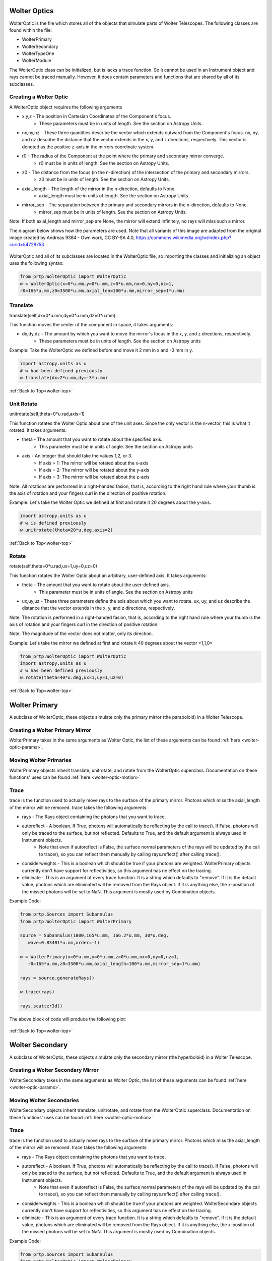 
.. _wolter-top:

Wolter Optics
=======================

WolterOptic is the file which stores all of the objects that simulate parts of Wolter Telescopes. The following classes are found within the file:

* WolterPrimary
* WolterSecondary
* WolterTypeOne
* WolterModule

The WolterOptic class can be initialized, but is lacks a trace function. So it cannot be used in an Instrument object and rays cannot be traced manually. However, it does contain parameters and functions that are shared by all of its subclasses.

Creating a Wolter Optic
---------------------------

.. _wolter-optic-params:

A WolterOptic object requires the following arguments

* x,y,z - The position in Cartesian Coordinates of the Component's focus.
   * These parameters must be in units of length. See the section on Astropy Units.
* nx,ny,nz - These three quantities describe the vector which extends outward from the Component's focus. nx, ny, and nz describe the distance that the vector extends in the x, y, and z directions, respectively. This vector is denoted as the positive z-axis in the mirrors coordinate system.
* r0 - The radius of the Component at the point where the primary and secondary mirror converge.
   * r0 must be in units of length. See the section on Astropy Units.
* z0 - The distance from the focus (in the n-direction) of the intersection of the primary and secondary mirrors.
   * z0 must be in units of length. See the section on Astropy Units.
* axial\_length - The length of the mirror in the n-direction, defaults to None.
   * axial\_length must be in units of length. See the section on Astropy Units.
* mirror\_sep - The separation between the primary and secondary mirrors in the n-direction, defaults to None.
   * mirror\_sep must be in units of length. See the section on Astropy Units.

Note: If both axial_length and mirror_sep are None, the mirror will extend infinitely, no rays will miss such a mirror.
 

The diagram below shows how the parameters are used.
Note that all variants of this image are adapted from the original image created by Andreas 9384 - Own work, CC BY-SA 4.0, https://commons.wikimedia.org/w/index.php?curid=54729753.

.. figure:: images/wolter_params_diagram.png

WolterOptic and all of its subclasses are located in the WolterOptic file, so importing the classes and initializing an object uses the following syntax:

.. code-block:: python

   from prtp.WolterOptic import WolterOptic
   w = WolterOptic(x=0*u.mm,y=0*u.mm,z=0*u.mm,nx=0,ny=0,nz=1,
   r0=165*u.mm,z0=3500*u.mm,axial_len=100*u.mm,mirror_sep=1*u.mm)
   

.. _wolter-optic-motion:

Translate
--------------

translate(self,dx=0*u.mm,dy=0*u.mm,dz=0*u.mm)

This function moves the center of the component in space, it takes arguments:

* dx,dy,dz - The amount by which you want to move the mirror's focus in the x, y, and z directions, respectively.
   * These parameters must be in units of length. See the section on Astropy units

Example: Take the WolterOptic we defined before and move it 2 mm in x and -3 mm in y.

.. code-block:: python

   import astropy.units as u
   # w had been defined previously
   w.translate(dx=2*u.mm,dy=-3*u.mm)

:ref:`Back to Top<wolter-top>`

Unit Rotate
---------------

unitrotate(self,theta=0*u.rad,axis=1)

This function rotates the Wolter Optic about one of the unit axes. Since the only vector is the n-vector, this is what it rotated. It takes arguments:

* theta - The amount that you want to rotate about the specified axis.
    * This parameter must be in units of angle. See the section on Astropy units
* axis - An integer that should take the values 1,2, or 3. 
   * If axis = 1: The mirror will be rotated about the x-axis
   * If axis = 2: The mirror will be rotated about the y-axis
   * If axis = 3: The mirror will be rotated about the z-axis

Note: All rotations are performed in a right-handed fasion, that is, according to the right hand rule where your thumb is the axis of rotation and your fingers curl in the direction of positive rotation.

Example: Let's take the Wolter Optic we defined at first and rotate it 20 degrees about the y-axis.

.. code-block:: python

   import astropy.units as u
   # w is defined previously
   w.unitrotate(theta=20*u.deg,axis=2)


:ref:`Back to Top<wolter-top>`

Rotate
-----------

rotate(self,theta=0*u.rad,ux=1,uy=0,uz=0)

This function rotates the Wolter Optic about an arbitrary, user-defined axis. It takes arguments:

* theta - The amount that you want to rotate about the user-defined axis.
    * This parameter must be in units of angle. See the section on Astropy units
* ux,uy,uz - These three parameters define the axis about which you want to rotate. ux, uy, and uz describe the distance that the vector extends in the x, y, and z directions, respectively.

Note: The rotation is performed in a right-handed fasion, that is, according to the right hand rule where your thumb is the axis of rotation and your fingers curl in the direction of positive rotation.

Note: The magnitude of the vector does not matter, only its direction.

Example: Let's take the mirror we defined at first and rotate it 40 degrees about the vector <1,1,0>

.. code-block:: python

   from prtp.WolterOptic import WolterOptic
   import astropy.units as u
   # w has been defined previously
   w.rotate(theta=40*u.deg,ux=1,uy=1,uz=0)

:ref:`Back to Top<wolter-top>`

Wolter Primary
=================

A subclass of WolterOptic, these objects simulate only the primary mirror (the paraboloid) in a Wolter Telescope.

Creating a Wolter Primary Mirror
----------------------------------

WolterPrimary takes in the same arguments as Wolter Optic, the list of these arguments can be found :ref:`here <wolter-optic-params>`.

Moving Wolter Primaries
----------------------------

WolterPrimary objects inherit translate, unitrotate, and rotate from the WolterOptic superclass. Documentation on these functions' uses can be found :ref:`here <wolter-optic-motion>`

Trace
-----------

trace is the function used to actually move rays to the surface of the primary mirror. Photons which miss the axial_length of the mirror will be removed. trace takes the following arguments:

* rays - The Rays object containing the photons that you want to trace.
* autoreflect - A boolean. If True, photons will automatically be reflecting by the call to trace(). If False, photons will only be traced to the surface, but not reflected. Defaults to True, and the default argument is always used in Instrument objects.
   * Note that even if autoreflect is False, the surface normal parameters of the rays will be updated by the call to trace(), so you can reflect them manually by calling rays.reflect() after calling trace().
* considerweights - This is a boolean which should be true if your photons are weighted. WolterPrimary objects currently don't have support for reflectivities, so this argument has ne effect on the tracing.
* eliminate - This is an argument of every trace function. It is a string which defaults to "remove". If it is the default value, photons which are eliminated will be removed from the Rays object. If it is anything else, the x-position of the missed photons will be set to NaN. This argument is mostly used by Combination objects.

Example Code:

.. code-block:: python

   from prtp.Sources import Subannulus
   from prtp.WolterOptic import WolterPrimary

   source = Subannulus(1000,165*u.mm, 166.2*u.mm, 30*u.deg,
      wave=0.83401*u.nm,order=-1)

   w = WolterPrimary(x=0*u.mm,y=0*u.mm,z=0*u.mm,nx=0,ny=0,nz=1,
      r0=165*u.mm,z0=3500*u.mm,axial_length=100*u.mm,mirror_sep=1*u.mm)

   rays = source.generateRays()

   w.trace(rays)

   rays.scatter3d()

The above block of code will produce the following plot:

.. figure:: images/wolter_primary_trace.png

:ref:`Back to Top<wolter-top>`

Wolter Secondary
=================

A subclass of WolterOptic, these objects simulate only the secondary mirror (the hyperboloid) in a Wolter Telescope.

Creating a Wolter Secondary Mirror
----------------------------------

WolterSecondary takes in the same arguments as Wolter Optic, the list of these arguments can be found :ref:`here <wolter-optic-params>`.

Moving Wolter Secondaries
----------------------------

WolterSecondary objects inherit translate, unitrotate, and rotate from the WolterOptic superclass. Documentation on these functions' uses can be found :ref:`here <wolter-optic-motion>`

Trace
-----------

trace is the function used to actually move rays to the surface of the primary mirror. Photons which miss the axial_length of the mirror will be removed. trace takes the following arguments:

* rays - The Rays object containing the photons that you want to trace.
* autoreflect - A boolean. If True, photons will automatically be reflecting by the call to trace(). If False, photons will only be traced to the surface, but not reflected. Defaults to True, and the default argument is always used in Instrument objects.
   * Note that even if autoreflect is False, the surface normal parameters of the rays will be updated by the call to trace(), so you can reflect them manually by calling rays.reflect() after calling trace().
* considerweights - This is a boolean which should be true if your photons are weighted. WolterSecondary objects currently don't have support for reflectivities, so this argument has ne effect on the tracing.
* eliminate - This is an argument of every trace function. It is a string which defaults to "remove". If it is the default value, photons which are eliminated will be removed from the Rays object. If it is anything else, the x-position of the missed photons will be set to NaN. This argument is mostly used by Combination objects.

Example Code:

.. code-block:: python

   from prtp.Sources import Subannulus
   from prtp.WolterOptic import WolterPrimary

   source = Subannulus(1000,165*u.mm, 166.2*u.mm, 30*u.deg,
      wave=0.83401*u.nm,order=-1)

   wprim = WolterPrimary(x=0*u.mm,y=0*u.mm,z=0*u.mm,nx=0,ny=0,nz=1,
      r0=165*u.mm,z0=3500*u.mm,axial_length=100*u.mm,mirror_sep=1*u.mm)
   wsec = WolterSecondary(x=0*u.mm,y=0*u.mm,z=0*u.mm,nx=0,ny=0,nz=1,
      r0=165*u.mm,z0=3500*u.mm,axial_length=100*u.mm,mirror_sep=1*u.mm)

   rays = source.generateRays()

   wprim.trace(rays)
   wsec.trace(rays)

   rays.scatter3d()

The above block of code traces rays through both a primary and a secondary mirror and will produce the following plot:

.. figure:: images/wolter_secondary_trace.png

:ref:`Back to Top<wolter-top>`

Wolter Type One
=================

A subclass of WolterOptic, these objects simulate both the primary and secondary mirrors of a Wolter Telescope

Creating a Wolter Type One Object
----------------------------------

WolterSecondary takes in most of the same arguments as Wolter Optic, the list of these arguments can be found :ref:`here <wolter-optic-params>`.

However, there are four new arguments that are present in WolterTypeOne objects, they are:

* beckmann_scatter - A boolean. If True, beckmann scattering will be added to the rays ftaer they reflect off the primary mirror. If False, no scattering will be added.
* h, rho, ripple - These are the three parameters that are passed to the rays.beckmann_scatter() function. h is the rms surface height roughness, rho is the correlation length, and ripple scales the scattering in the output.

Note that if you were to use Wolter Primary and Wolter Secondary objects separately, beckmann scattering would have to be added as a Modification object between them.

When to Use Wolter Type One Objects
-------------------------------------

Since Wolter Type One objects are singular objects that have the effect as two other mirrors, using Type One objects can make your code look cleaner. Also, Type One objects only have to transform the Rays into the mirror's coordinate system once, so using Type One objects over Primary and Secondary objects can speed up your simulation.

While you can translate and rotate the Type One object itself, there is no way to move one part of the Type One object but not the other. For example, you cannot misalign the primary mirror while maintaning alignment in the secondary mirror. Doing this requires separate primary and secondary mirror objects.

Moving Wolter Type One Objects
--------------------------------

WolterTypeOne objects inherit translate, unitrotate, and rotate from the WolterOptic superclass. Documentation on these functions' uses can be found :ref:`here <wolter-optic-motion>`

Trace
-----------

trace is the function used to actually move rays to the surface of the primary mirror. Photons which miss the axial_length of the mirror will be removed. trace takes the following arguments:

* rays - The Rays object containing the photons that you want to trace.
* autoreflect - A boolean. If True, photons will automatically be reflecting by the call to trace(). If False, photons will only be traced to the surface, but not reflected. Defaults to True, and the default argument is always used in Instrument objects.
   * Note that even if autoreflect is False, the surface normal parameters of the rays will be updated by the call to trace(), so you can reflect them manually by calling rays.reflect() after calling trace().
* considerweights - This is a boolean which should be true if your photons are weighted. WolterSecondary objects currently don't have support for reflectivities, so this argument has ne effect on the tracing.
* eliminate - This is an argument of every trace function. It is a string which defaults to "remove". If it is the default value, photons which are eliminated will be removed from the Rays object. If it is anything else, the x-position of the missed photons will be set to NaN. This argument is mostly used by Combination objects.

Example Code:

.. code-block:: python

   from prtp.Sources import Subannulus
   from prtp.WolterOptic import WolterTypeOne

   source = Subannulus(1000,165*u.mm, 166.2*u.mm, 30*u.deg,
      wave=0.83401*u.nm,order=-1)

   wt1 = WolterTypeOne(x=0*u.mm,y=0*u.mm,z=0*u.mm,nx=0,ny=0,nz=1,
      r0=165*u.mm,z0=3500*u.mm,axial_length=100*u.mm,mirror_sep=1*u.mm)

   rays = source.generateRays()

   wt1.trace(rays)

   rays.scatter3d()

The above block of code traces rays through both a primary and a secondary mirror and will produce the following plot:

.. figure:: images/wolter_typeone_trace.png

Note that this is the same plot produced by WolterPrimary and WolterSecondary objects, but this block used simpler code with only one Wolter object.

:ref:`Back to Top<wolter-top>`

Wolter Modules
===============

Wolter Modules are subclasses of both WolterOptic and Combination. They consist of many nested Wolter Type One mirrors. These mirrors must all share the same focus and n-vector, but can have different values for r0, z0, axial_len, and mirror_sep.

When compared to general Combination objects, Wolter Modules are specialized in that they only contain Wolter Type One objects, but they can be initialized in a single line containing all of the mirrors.

Note: It is possible to put components other than WolterTypeOne into the componentlist of a Wolter Module, but to do so requires the use of the addComponent() function inherited from Combination. At this point, there is no benefit gained by using a Wolter Module over a Combination object.

Creating a Wolter Type One Object
----------------------------------

WolterSecondary takes in most of the same arguments as Wolter Optic, the list of these arguments can be found :ref:`here <wolter-optic-params>`.

However, there are four new arguments that are present in WolterTypeOne objects, they are:

* beckmann_scatter - A boolean. If True, beckmann scattering will be added to the rays ftaer they reflect off the primary mirror. If False, no scattering will be added.
* h, rho, ripple - These are the three parameters that are passed to the rays.beckmann_scatter() function. h is the rms surface height roughness, rho is the correlation length, and ripple scales the scattering in the output.

Note that if you were to use Wolter Primary and Wolter Secondary objects separately, beckmann scattering would have to be added as a Modification object between them.


Moving Wolter Type One Objects
--------------------------------

WolterTypeOne objects inherit translate, unitrotate, and rotate from the WolterOptic superclass. Documentation on these functions' uses can be found :ref:`here <wolter-optic-motion>`. These functions will move the shared focus and n-vector of the mirrors in the module.

Descending from Combination, WolterModule also inherits defineRotationPoint, as well as separate versions of rotate and unitrotate. If you wish to call these functions, you must use the alternate syntax:

.. code-block:: python

   from prtp.Combination import Combination
   import astropy.units as u

   # The WolterModule wm has been defined elsewhere

   wm.defineRotationPoint(0*u.mm,0*u.mm,0*u.mm)
   Combination.unitrotate(wm,20*u.deg,1)
   

Trace
-----------

trace is the function used to actually move rays to the surface of the primary mirror. Photons which miss the axial_length of the mirror will be removed. trace takes the following arguments:

* rays - The Rays object containing the photons that you want to trace.
* autoreflect - A boolean. If True, photons will automatically be reflecting by the call to trace(). If False, photons will only be traced to the surface, but not reflected. Defaults to True, and the default argument is always used in Instrument objects.
   * Note that even if autoreflect is False, the surface normal parameters of the rays will be updated by the call to trace(), so you can reflect them manually by calling rays.reflect() after calling trace().
* considerweights - This is a boolean which should be true if your photons are weighted. WolterSecondary objects currently don't have support for reflectivities, so this argument has ne effect on the tracing.
* eliminate - This is an argument of every trace function. It is a string which defaults to "remove". If it is the default value, photons which are eliminated will be removed from the Rays object. If it is anything else, the x-position of the missed photons will be set to NaN. This argument is mostly used by Combination objects.

Example Code (adapted from "Woltermodulexample" in the examples folder):

.. code-block:: python

   from prtp.Subannulus import Subannulus
   from prtp.WolterOptic import WolterModule

   r = Subannulus(1000,rp_back, rp_front, np.radians(30.)*u.rad)

   r0s = np.array([165., 167.5503, 170.1193, 172.7023,
                  175.3143, 177.9404, 180.5859, 183.2509,
                  185.9355, 188.6398, 191.3640, 194.1083]) * u.mm

   z0s = np.ones(12) * 3500. * u.mm
   axlens = np.ones(12) * 100 * u.mm
   mrseps = np.ones(12) * 5 * u.mm

   # Generate the Wolter Module
   wm = WolterModule(r0=r0s,z0=z0s,axial_length=axlens,mirror_sep=mrseps)

   rays = r.generateRays()
   wm.trace(rays)
   rays.scatter3d()

The above block of code traces rays through the module and will produce the following plot:

.. figure:: images/wolter_module_trace.png

Looking downwards on the rays shows that they have been traced to nested Wolter Type One objects

:ref:`Back to Top<wolter-top>`







